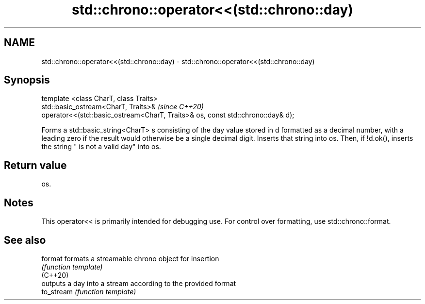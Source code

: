 .TH std::chrono::operator<<(std::chrono::day) 3 "2020.03.24" "http://cppreference.com" "C++ Standard Libary"
.SH NAME
std::chrono::operator<<(std::chrono::day) \- std::chrono::operator<<(std::chrono::day)

.SH Synopsis

  template <class CharT, class Traits>
  std::basic_ostream<CharT, Traits>&                                             \fI(since C++20)\fP
  operator<<(std::basic_ostream<CharT, Traits>& os, const std::chrono::day& d);

  Forms a std::basic_string<CharT> s consisting of the day value stored in d formatted as a decimal number, with a leading zero if the result would otherwise be a single decimal digit. Inserts that string into os. Then, if !d.ok(), inserts the string " is not a valid day" into os.

.SH Return value

  os.

.SH Notes

  This operator<< is primarily intended for debugging use. For control over formatting, use std::chrono::format.

.SH See also



  format    formats a streamable chrono object for insertion
            \fI(function template)\fP
  (C++20)
            outputs a day into a stream according to the provided format
  to_stream \fI(function template)\fP





